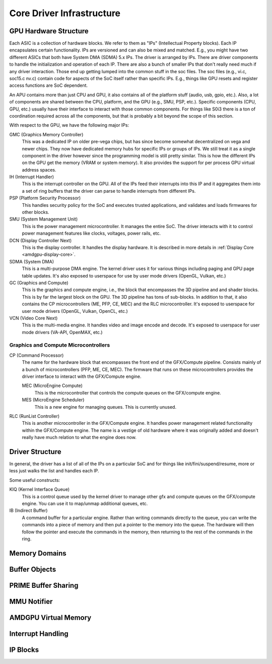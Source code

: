============================
 Core Driver Infrastructure
============================

GPU Hardware Structure
======================

Each ASIC is a collection of hardware blocks.  We refer to them as
"IPs" (Intellectual Property blocks).  Each IP encapsulates certain
functionality. IPs are versioned and can also be mixed and matched.
E.g., you might have two different ASICs that both have System DMA (SDMA) 5.x IPs.
The driver is arranged by IPs.  There are driver components to handle
the initialization and operation of each IP.  There are also a bunch
of smaller IPs that don't really need much if any driver interaction.
Those end up getting lumped into the common stuff in the soc files.
The soc files (e.g., vi.c, soc15.c nv.c) contain code for aspects of
the SoC itself rather than specific IPs.  E.g., things like GPU resets
and register access functions are SoC dependent.

An APU contains more than just CPU and GPU, it also contains all of
the platform stuff (audio, usb, gpio, etc.).  Also, a lot of
components are shared between the CPU, platform, and the GPU (e.g.,
SMU, PSP, etc.).  Specific components (CPU, GPU, etc.) usually have
their interface to interact with those common components.  For things
like S0i3 there is a ton of coordination required across all the
components, but that is probably a bit beyond the scope of this
section.

With respect to the GPU, we have the following major IPs:

GMC (Graphics Memory Controller)
    This was a dedicated IP on older pre-vega chips, but has since
    become somewhat decentralized on vega and newer chips.  They now
    have dedicated memory hubs for specific IPs or groups of IPs.  We
    still treat it as a single component in the driver however since
    the programming model is still pretty similar.  This is how the
    different IPs on the GPU get the memory (VRAM or system memory).
    It also provides the support for per process GPU virtual address
    spaces.

IH (Interrupt Handler)
    This is the interrupt controller on the GPU.  All of the IPs feed
    their interrupts into this IP and it aggregates them into a set of
    ring buffers that the driver can parse to handle interrupts from
    different IPs.

PSP (Platform Security Processor)
    This handles security policy for the SoC and executes trusted
    applications, and validates and loads firmwares for other blocks.

SMU (System Management Unit)
    This is the power management microcontroller.  It manages the entire
    SoC.  The driver interacts with it to control power management
    features like clocks, voltages, power rails, etc.

DCN (Display Controller Next)
    This is the display controller.  It handles the display hardware.
    It is described in more details in :ref:`Display Core <amdgpu-display-core>`.

SDMA (System DMA)
    This is a multi-purpose DMA engine.  The kernel driver uses it for
    various things including paging and GPU page table updates.  It's also
    exposed to userspace for use by user mode drivers (OpenGL, Vulkan,
    etc.)

GC (Graphics and Compute)
    This is the graphics and compute engine, i.e., the block that
    encompasses the 3D pipeline and and shader blocks.  This is by far the
    largest block on the GPU.  The 3D pipeline has tons of sub-blocks.  In
    addition to that, it also contains the CP microcontrollers (ME, PFP,
    CE, MEC) and the RLC microcontroller.  It's exposed to userspace for
    user mode drivers (OpenGL, Vulkan, OpenCL, etc.)

VCN (Video Core Next)
    This is the multi-media engine.  It handles video and image encode and
    decode.  It's exposed to userspace for user mode drivers (VA-API,
    OpenMAX, etc.)

Graphics and Compute Microcontrollers
-------------------------------------

CP (Command Processor)
    The name for the hardware block that encompasses the front end of the
    GFX/Compute pipeline.  Consists mainly of a bunch of microcontrollers
    (PFP, ME, CE, MEC).  The firmware that runs on these microcontrollers
    provides the driver interface to interact with the GFX/Compute engine.

    MEC (MicroEngine Compute)
        This is the microcontroller that controls the compute queues on the
        GFX/compute engine.

    MES (MicroEngine Scheduler)
        This is a new engine for managing queues.  This is currently unused.

RLC (RunList Controller)
    This is another microcontroller in the GFX/Compute engine.  It handles
    power management related functionality within the GFX/Compute engine.
    The name is a vestige of old hardware where it was originally added
    and doesn't really have much relation to what the engine does now.

Driver Structure
================

In general, the driver has a list of all of the IPs on a particular
SoC and for things like init/fini/suspend/resume, more or less just
walks the list and handles each IP.

Some useful constructs:

KIQ (Kernel Interface Queue)
    This is a control queue used by the kernel driver to manage other gfx
    and compute queues on the GFX/compute engine.  You can use it to
    map/unmap additional queues, etc.

IB (Indirect Buffer)
    A command buffer for a particular engine.  Rather than writing
    commands directly to the queue, you can write the commands into a
    piece of memory and then put a pointer to the memory into the queue.
    The hardware will then follow the pointer and execute the commands in
    the memory, then returning to the rest of the commands in the ring.

.. _amdgpu_memory_domains:

Memory Domains
==============

.. kernel-doc:: include/uapi/drm/amdgpu_drm.h
   :doc: memory domains

Buffer Objects
==============

.. kernel-doc:: drivers/gpu/drm/amd/amdgpu/amdgpu_object.c
   :doc: amdgpu_object

.. kernel-doc:: drivers/gpu/drm/amd/amdgpu/amdgpu_object.c
   :internal:

PRIME Buffer Sharing
====================

.. kernel-doc:: drivers/gpu/drm/amd/amdgpu/amdgpu_dma_buf.c
   :doc: PRIME Buffer Sharing

.. kernel-doc:: drivers/gpu/drm/amd/amdgpu/amdgpu_dma_buf.c
   :internal:

MMU Notifier
============

.. kernel-doc:: drivers/gpu/drm/amd/amdgpu/amdgpu_hmm.c
   :doc: MMU Notifier

.. kernel-doc:: drivers/gpu/drm/amd/amdgpu/amdgpu_hmm.c
   :internal:

AMDGPU Virtual Memory
=====================

.. kernel-doc:: drivers/gpu/drm/amd/amdgpu/amdgpu_vm.c
   :doc: GPUVM

.. kernel-doc:: drivers/gpu/drm/amd/amdgpu/amdgpu_vm.c
   :internal:

Interrupt Handling
==================

.. kernel-doc:: drivers/gpu/drm/amd/amdgpu/amdgpu_irq.c
   :doc: Interrupt Handling

.. kernel-doc:: drivers/gpu/drm/amd/amdgpu/amdgpu_irq.c
   :internal:

IP Blocks
=========

.. kernel-doc:: drivers/gpu/drm/amd/include/amd_shared.h
   :doc: IP Blocks

.. kernel-doc:: drivers/gpu/drm/amd/include/amd_shared.h
   :identifiers: amd_ip_block_type amd_ip_funcs

